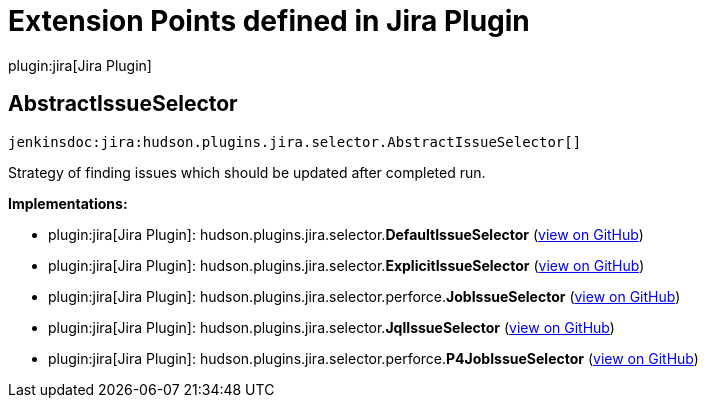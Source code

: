 = Extension Points defined in Jira Plugin

plugin:jira[Jira Plugin]

== AbstractIssueSelector
`jenkinsdoc:jira:hudson.plugins.jira.selector.AbstractIssueSelector[]`

+++ Strategy of finding issues which should be updated after completed run.+++


**Implementations:**

* plugin:jira[Jira Plugin]: hudson.+++<wbr/>+++plugins.+++<wbr/>+++jira.+++<wbr/>+++selector.+++<wbr/>+++**DefaultIssueSelector** (link:https://github.com/jenkinsci/jira-plugin/search?q=DefaultIssueSelector&type=Code[view on GitHub])
* plugin:jira[Jira Plugin]: hudson.+++<wbr/>+++plugins.+++<wbr/>+++jira.+++<wbr/>+++selector.+++<wbr/>+++**ExplicitIssueSelector** (link:https://github.com/jenkinsci/jira-plugin/search?q=ExplicitIssueSelector&type=Code[view on GitHub])
* plugin:jira[Jira Plugin]: hudson.+++<wbr/>+++plugins.+++<wbr/>+++jira.+++<wbr/>+++selector.+++<wbr/>+++perforce.+++<wbr/>+++**JobIssueSelector** (link:https://github.com/jenkinsci/jira-plugin/search?q=JobIssueSelector&type=Code[view on GitHub])
* plugin:jira[Jira Plugin]: hudson.+++<wbr/>+++plugins.+++<wbr/>+++jira.+++<wbr/>+++selector.+++<wbr/>+++**JqlIssueSelector** (link:https://github.com/jenkinsci/jira-plugin/search?q=JqlIssueSelector&type=Code[view on GitHub])
* plugin:jira[Jira Plugin]: hudson.+++<wbr/>+++plugins.+++<wbr/>+++jira.+++<wbr/>+++selector.+++<wbr/>+++perforce.+++<wbr/>+++**P4JobIssueSelector** (link:https://github.com/jenkinsci/jira-plugin/search?q=P4JobIssueSelector&type=Code[view on GitHub])

